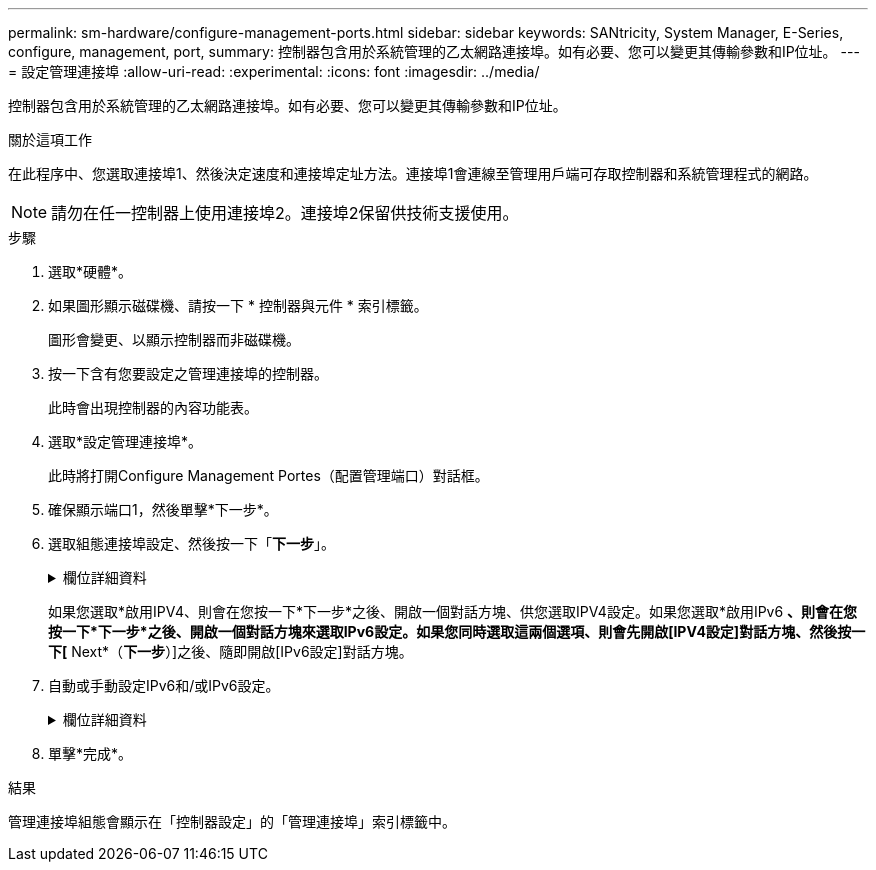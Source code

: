 ---
permalink: sm-hardware/configure-management-ports.html 
sidebar: sidebar 
keywords: SANtricity, System Manager, E-Series, configure, management, port, 
summary: 控制器包含用於系統管理的乙太網路連接埠。如有必要、您可以變更其傳輸參數和IP位址。 
---
= 設定管理連接埠
:allow-uri-read: 
:experimental: 
:icons: font
:imagesdir: ../media/


[role="lead"]
控制器包含用於系統管理的乙太網路連接埠。如有必要、您可以變更其傳輸參數和IP位址。

.關於這項工作
在此程序中、您選取連接埠1、然後決定速度和連接埠定址方法。連接埠1會連線至管理用戶端可存取控制器和系統管理程式的網路。

[NOTE]
====
請勿在任一控制器上使用連接埠2。連接埠2保留供技術支援使用。

====
.步驟
. 選取*硬體*。
. 如果圖形顯示磁碟機、請按一下 * 控制器與元件 * 索引標籤。
+
圖形會變更、以顯示控制器而非磁碟機。

. 按一下含有您要設定之管理連接埠的控制器。
+
此時會出現控制器的內容功能表。

. 選取*設定管理連接埠*。
+
此時將打開Configure Management Portes（配置管理端口）對話框。

. 確保顯示端口1，然後單擊*下一步*。
. 選取組態連接埠設定、然後按一下「*下一步*」。
+
.欄位詳細資料
[%collapsible]
====
[cols="25h,~"]
|===
| 欄位 | 說明 


 a| 
速度與雙工模式
 a| 
如果您想讓System Manager判斷儲存陣列與網路之間的傳輸參數、請保留「自動協調」設定；如果您知道網路的速度與模式、請從下拉式清單中選取參數。清單中只會顯示有效的速度和雙工組合。



 a| 
啟用IPV4 /啟用IPv6
 a| 
選取一個或兩個選項、以啟用對IPv4和IPv6網路的支援。

|===
====
+
如果您選取*啟用IPV4、則會在您按一下*下一步*之後、開啟一個對話方塊、供您選取IPV4設定。如果您選取*啟用IPv6 *、則會在您按一下*下一步*之後、開啟一個對話方塊來選取IPv6設定。如果您同時選取這兩個選項、則會先開啟[IPV4設定]對話方塊、然後按一下[* Next*（*下一步*）]之後、隨即開啟[IPv6設定]對話方塊。

. 自動或手動設定IPv6和/或IPv6設定。
+
.欄位詳細資料
[%collapsible]
====
[cols="25h,~"]
|===
| 欄位 | 說明 


 a| 
自動從DHCP伺服器取得組態
 a| 
選取此選項可自動取得組態。



 a| 
手動指定靜態組態
 a| 
選取此選項、然後輸入控制器的IP位址。（如有需要、您可以剪下地址並貼到欄位中。） 對於IPV4、請加入網路子網路遮罩和閘道。對於IPv6、請包含可路由的IP位址和路由器IP位址。


NOTE: 如果變更IP位址組態、您將失去儲存陣列的管理路徑。如果您使用SANtricity NetApp統一化管理程式來全域管理網路中的陣列、請開啟使用者介面、然後前往功能表：「Manage（管理）」「Discover（探索）」。如果您使用SANtricity 的是「靜態儲存管理員」、則必須從「企業管理」視窗（EMW）移除該裝置、然後選取功能表：「編輯」（Add Storage Array）、再輸入新的IP位址、將其重新新增至EMW。

|===
====
. 單擊*完成*。


.結果
管理連接埠組態會顯示在「控制器設定」的「管理連接埠」索引標籤中。
